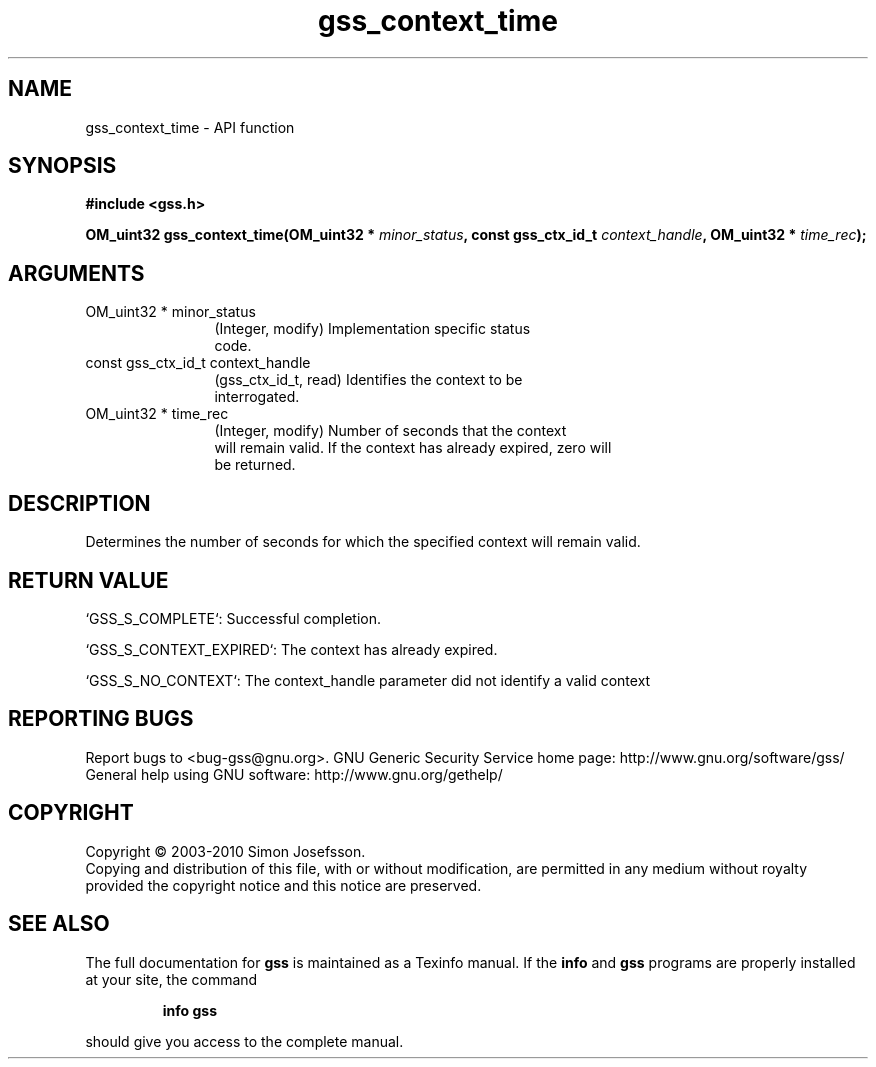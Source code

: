 .\" DO NOT MODIFY THIS FILE!  It was generated by gdoc.
.TH "gss_context_time" 3 "0.1.5" "gss" "gss"
.SH NAME
gss_context_time \- API function
.SH SYNOPSIS
.B #include <gss.h>
.sp
.BI "OM_uint32 gss_context_time(OM_uint32 * " minor_status ", const gss_ctx_id_t " context_handle ", OM_uint32 * " time_rec ");"
.SH ARGUMENTS
.IP "OM_uint32 * minor_status" 12
(Integer, modify) Implementation specific status
  code.
.IP "const gss_ctx_id_t context_handle" 12
(gss_ctx_id_t, read) Identifies the context to be
  interrogated.
.IP "OM_uint32 * time_rec" 12
(Integer, modify) Number of seconds that the context
  will remain valid.  If the context has already expired, zero will
  be returned.
.SH "DESCRIPTION"
Determines the number of seconds for which the specified context
will remain valid.
.SH "RETURN VALUE"

`GSS_S_COMPLETE`: Successful completion.

`GSS_S_CONTEXT_EXPIRED`: The context has already expired.

`GSS_S_NO_CONTEXT`: The context_handle parameter did not identify a
valid context
.SH "REPORTING BUGS"
Report bugs to <bug-gss@gnu.org>.
GNU Generic Security Service home page: http://www.gnu.org/software/gss/
General help using GNU software: http://www.gnu.org/gethelp/
.SH COPYRIGHT
Copyright \(co 2003-2010 Simon Josefsson.
.br
Copying and distribution of this file, with or without modification,
are permitted in any medium without royalty provided the copyright
notice and this notice are preserved.
.SH "SEE ALSO"
The full documentation for
.B gss
is maintained as a Texinfo manual.  If the
.B info
and
.B gss
programs are properly installed at your site, the command
.IP
.B info gss
.PP
should give you access to the complete manual.
